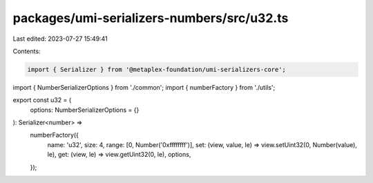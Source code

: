 packages/umi-serializers-numbers/src/u32.ts
===========================================

Last edited: 2023-07-27 15:49:41

Contents:

.. code-block:: ts

    import { Serializer } from '@metaplex-foundation/umi-serializers-core';
import { NumberSerializerOptions } from './common';
import { numberFactory } from './utils';

export const u32 = (
  options: NumberSerializerOptions = {}
): Serializer<number> =>
  numberFactory({
    name: 'u32',
    size: 4,
    range: [0, Number('0xffffffff')],
    set: (view, value, le) => view.setUint32(0, Number(value), le),
    get: (view, le) => view.getUint32(0, le),
    options,
  });


